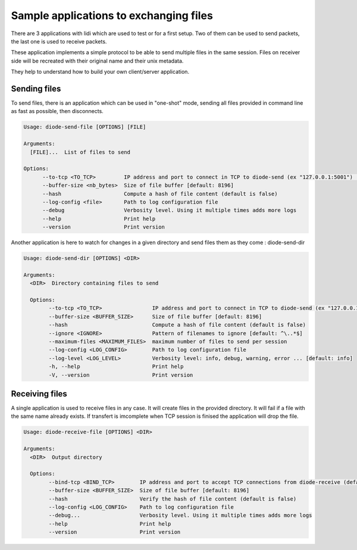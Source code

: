 Sample applications to exchanging files
=======================================

There are 3 applications with lidi which are used to test or for a first setup.
Two of them can be used to send packets, the last one is used to receive packets.

These application implements a simple protocol to be able to send multiple files in the same session.
Files on receiver side will be recreated with their original name and their unix metadata.

They help to understand how to build your own client/server application.

Sending files
"""""""""""""

To send files, there is an application which can be used in "one-shot" mode, sending all files provided in command line as fast as possible, then disconnects.

.. code-block::

   Usage: diode-send-file [OPTIONS] [FILE]
   
   Arguments:
     [FILE]...  List of files to send
   
   Options:
         --to-tcp <TO_TCP>         IP address and port to connect in TCP to diode-send (ex "127.0.0.1:5001") [default: 127.0.0.1:5001]
         --buffer-size <nb_bytes>  Size of file buffer [default: 8196]
         --hash                    Compute a hash of file content (default is false)
         --log-config <file>       Path to log configuration file
         --debug                   Verbosity level. Using it multiple times adds more logs
         --help                    Print help
         --version                 Print version

Another application is here to watch for changes in a given directory and send files them as they come : diode-send-dir

.. code-block::

   Usage: diode-send-dir [OPTIONS] <DIR>

   Arguments:
     <DIR>  Directory containing files to send
   
     Options:
           --to-tcp <TO_TCP>                IP address and port to connect in TCP to diode-send (ex "127.0.0.1:5001") [default: 127.0.0.1:5001]
           --buffer-size <BUFFER_SIZE>      Size of file buffer [default: 8196]
           --hash                           Compute a hash of file content (default is false)
           --ignore <IGNORE>                Pattern of filenames to ignore [default: ^\..*$]
           --maximum-files <MAXIMUM_FILES>  maximum number of files to send per session
           --log-config <LOG_CONFIG>        Path to log configuration file
           --log-level <LOG_LEVEL>          Verbosity level: info, debug, warning, error ... [default: info]
           -h, --help                       Print help
           -V, --version                    Print version

Receiving files
"""""""""""""""

A single application is used to receive files in any case. It will create files in the provided directory. It will fail if a file with the same name already exists.
If transfert is imcomplete when TCP session is finised the application will drop the file.

.. code-block::

   Usage: diode-receive-file [OPTIONS] <DIR>
   
   Arguments:
     <DIR>  Output directory
   
     Options:
           --bind-tcp <BIND_TCP>        IP address and port to accept TCP connections from diode-receive (default 127.0.0.1:5002) [default: 127.0.0.1:5002]
           --buffer-size <BUFFER_SIZE>  Size of file buffer [default: 8196]
           --hash                       Verify the hash of file content (default is false)
           --log-config <LOG_CONFIG>    Path to log configuration file
           --debug...                   Verbosity level. Using it multiple times adds more logs
           --help                       Print help
           --version                    Print version

